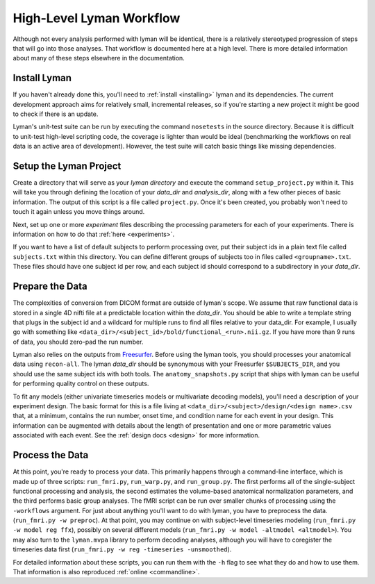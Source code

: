 High-Level Lyman Workflow
=========================

Although not every analysis performed with lyman will be identical, there is a
relatively stereotyped progression of steps that will go into those analyses.
That workflow is documented here at a high level. There is more detailed
information about many of these steps elsewhere in the documentation.

Install Lyman
-------------

If you haven't already done this, you'll need to :ref:`install <installing>`
lyman and its dependencies. The current development approach aims for
relatively small, incremental releases, so if you're starting a new project it
might be good to check if there is an update.

Lyman's unit-test suite can be run by executing the command ``nosetests`` in
the source directory. Because it is difficult to unit-test high-level scripting
code, the coverage is lighter than would be ideal (benchmarking the workflows
on real data is an active area of development). However, the test suite will
catch basic things like missing dependencies.

Setup the Lyman Project
-----------------------

Create a directory that will serve as your *lyman directory* and execute the
command ``setup_project.py``  within it. This will take you through defining the
location of your *data_dir* and *analysis_dir*, along with a few other pieces
of basic information. The output of this script is a file called
``project.py``. Once it's been created, you probably won't need to touch it
again unless you move things around.

Next, set up one or more *experiment* files describing the processing parameters
for each of your experiments. There is information on how to do that :ref:`here <experiments>`.

If you want to have a list of default subjects to perform processing over, put
their subject ids in a plain text file called ``subjects.txt`` within this
directory. You can define different groups of subjects too in files called
``<groupname>.txt``. These files should have one subject id per row, and each
subject id should correspond to a subdirectory in your *data_dir*.

Prepare the Data
----------------

The complexities of conversion from DICOM format are outside of lyman's scope.
We assume that raw functional data is stored in a single 4D nifti file at a
predictable location within the *data_dir*. You should be able to write a
template string that plugs in the subject id and a wildcard for multiple runs
to find all files relative to your data_dir. For example, I usually go with
something like ``<data_dir>/<subject_id>/bold/functional_<run>.nii.gz``.  If
you have more than 9 runs of data, you should zero-pad the run number.

Lyman also relies on the outputs from `Freesurfer
<http://surfer.nmr.mgh.harvard.edu/>`_. Before using the lyman tools, you
should processes your anatomical data using ``recon-all``. The lyman *data_dir*
should be synonymous with your Freesurfer ``$SUBJECTS_DIR``, and you should use
the same subject ids with both tools. The ``anatomy_snapshots.py`` script that
ships with lyman can be useful for performing quality control on these
outputs.

To fit any models (either univariate timeseries models or multivariate decoding
models), you'll need a description of your experiment design. The basic format
for this is a file living at ``<data_dir>/<subject>/design/<design name>.csv``
that, at a minimum, contains the run number, onset time, and condition name for
each event in your design. This information can be augmented with details about
the length of presentation and one or more parametric values associated with
each event. See the :ref:`design docs <design>` for more information.

Process the Data
----------------

At this point, you're ready to process your data. This primarily happens
through a command-line interface, which is made up of three scripts:
``run_fmri.py``, ``run_warp.py``, and  ``run_group.py``. The first performs all
of the single-subject functional processing and analysis, the second estimates
the volume-based anatomical normalization parameters, and the third performs
basic group analyses. The fMRI script can be run over smaller chunks of
processing using the ``-workflows`` argument. For just about anything you'll
want to do with lyman, you have to preprocess the data. (``run_fmri.py -w
preproc``). At that point, you may continue on with subject-level timeseries
modeling (``run_fmri.py -w model reg ffx``), possibly on several different
models (``run_fmri.py -w model -altmodel <altmodel>``). You may also turn to
the ``lyman.mvpa`` library to perform decoding analyses, although you will have
to coregister the timeseries data first (``run_fmri.py -w reg -timeseries
-unsmoothed``).

For detailed information about these scripts, you can run them with the ``-h``
flag to see what they do and how to use them. That information is also
reproduced :ref:`online <commandline>`.

